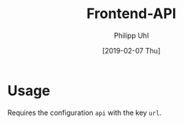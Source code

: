 #+TITLE: Frontend-API
#+DATE: [2019-02-07 Thu]
#+AUTHOR: Philipp Uhl

* Usage

Requires the configuration =api= with the key =url=.
